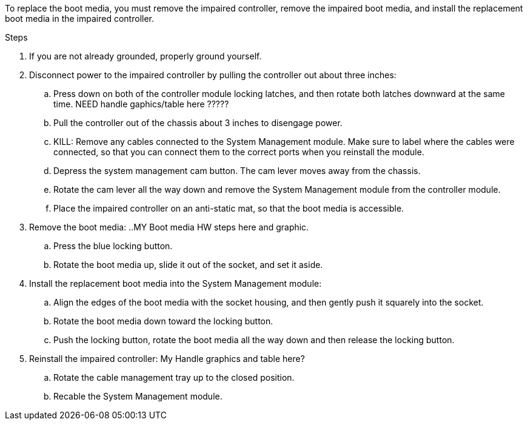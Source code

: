 To replace the boot media, you must remove the impaired controller, remove the impaired boot media, and install the replacement boot media in the impaired controller.

.Steps

. If you are not already grounded, properly ground yourself. 

. Disconnect power to the impaired controller by pulling the controller out about three inches:
.. Press down on both of the controller module locking latches, and then rotate both latches downward at the same time. NEED handle gaphics/table here ?????
.. Pull the controller out of the chassis about 3 inches to disengage power.

.. KILL: Remove any cables connected to the System Management module. Make sure to label where the cables were connected, so that you can connect them to the correct ports when you reinstall the module. 
.. Depress the system management cam button.
The cam lever moves away from the chassis.
 .. Rotate the cam lever all the way down and remove the System Management module from the controller module.
.. Place the impaired controller on an anti-static mat, so that the boot media is accessible.
. Remove the boot media:
..MY Boot media HW steps here and graphic.
.. Press the blue locking button.
.. Rotate the boot media up,  slide it out of the socket, and set it aside.
. Install the replacement boot media into the System Management module:
.. Align the edges of the boot media with the socket housing, and then gently push it squarely into the socket.
.. Rotate the boot media down toward the locking button. 
.. Push the locking button, rotate the boot media all the way down and then release the locking button.
. Reinstall the impaired controller: 
My Handle graphics and table here?
.. Rotate the cable management tray up to the closed position.
.. Recable the System Management module.


